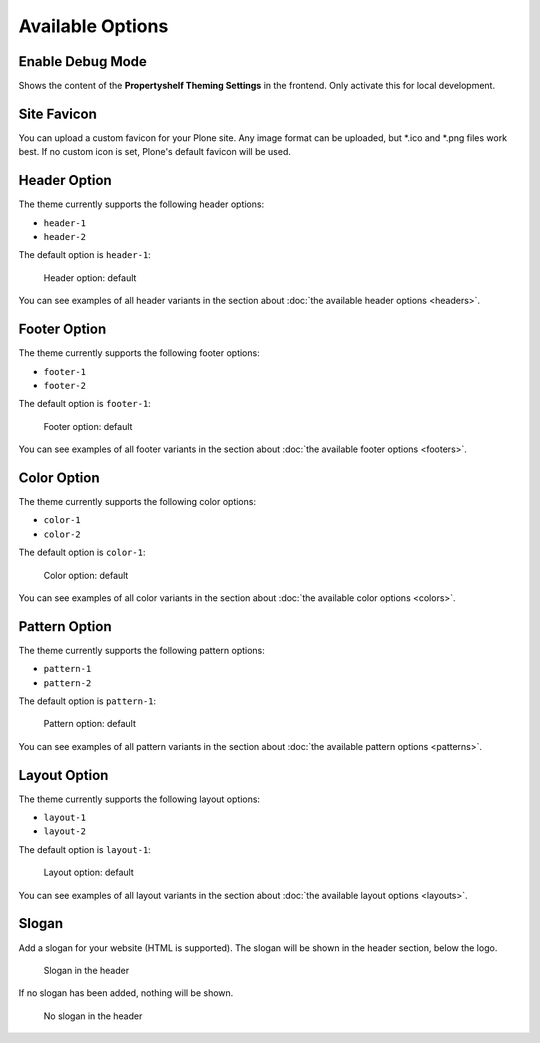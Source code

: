 =================
Available Options
=================

Enable Debug Mode
=================

Shows the content of the **Propertyshelf Theming Settings** in the frontend.
Only activate this for local development.


Site Favicon
============

You can upload a custom favicon for your Plone site.
Any image format can be uploaded, but \*.ico and \*.png files work best.
If no custom icon is set, Plone's default favicon will be used.


Header Option
=============

The theme currently supports the following header options:

- ``header-1``
- ``header-2``

The default option is ``header-1``:

.. figure:: ../../_images/settings-header_option--default.png

   Header option: default

You can see examples of all header variants in the section about :doc:`the available header options <headers>`.


Footer Option
=============

The theme currently supports the following footer options:

- ``footer-1``
- ``footer-2``

The default option is ``footer-1``:

.. figure:: ../../_images/settings-footer_option--default.png

   Footer option: default

You can see examples of all footer variants in the section about :doc:`the available footer options <footers>`.


Color Option
============

The theme currently supports the following color options:

- ``color-1``
- ``color-2``

The default option is ``color-1``:

.. figure:: ../../_images/settings-color_option--default.png

   Color option: default

You can see examples of all color variants in the section about :doc:`the available color options <colors>`.


Pattern Option
==============

The theme currently supports the following pattern options:

- ``pattern-1``
- ``pattern-2``

The default option is ``pattern-1``:

.. figure:: ../../_images/settings-pattern_option--default.png

   Pattern option: default

You can see examples of all pattern variants in the section about :doc:`the available pattern options <patterns>`.


Layout Option
=============

The theme currently supports the following layout options:

- ``layout-1``
- ``layout-2``

The default option is ``layout-1``:

.. figure:: ../../_images/settings-layout_option--default.png

   Layout option: default

You can see examples of all layout variants in the section about :doc:`the available layout options <layouts>`.


Slogan
======

Add a slogan for your website (HTML is supported).
The slogan will be shown in the header section, below the logo.

.. figure:: ../../_images/settings-slogan--activated.png

   Slogan in the header

If no slogan has been added, nothing will be shown.

.. figure:: ../../_images/settings-slogan--deactivated.png

   No slogan in the header
